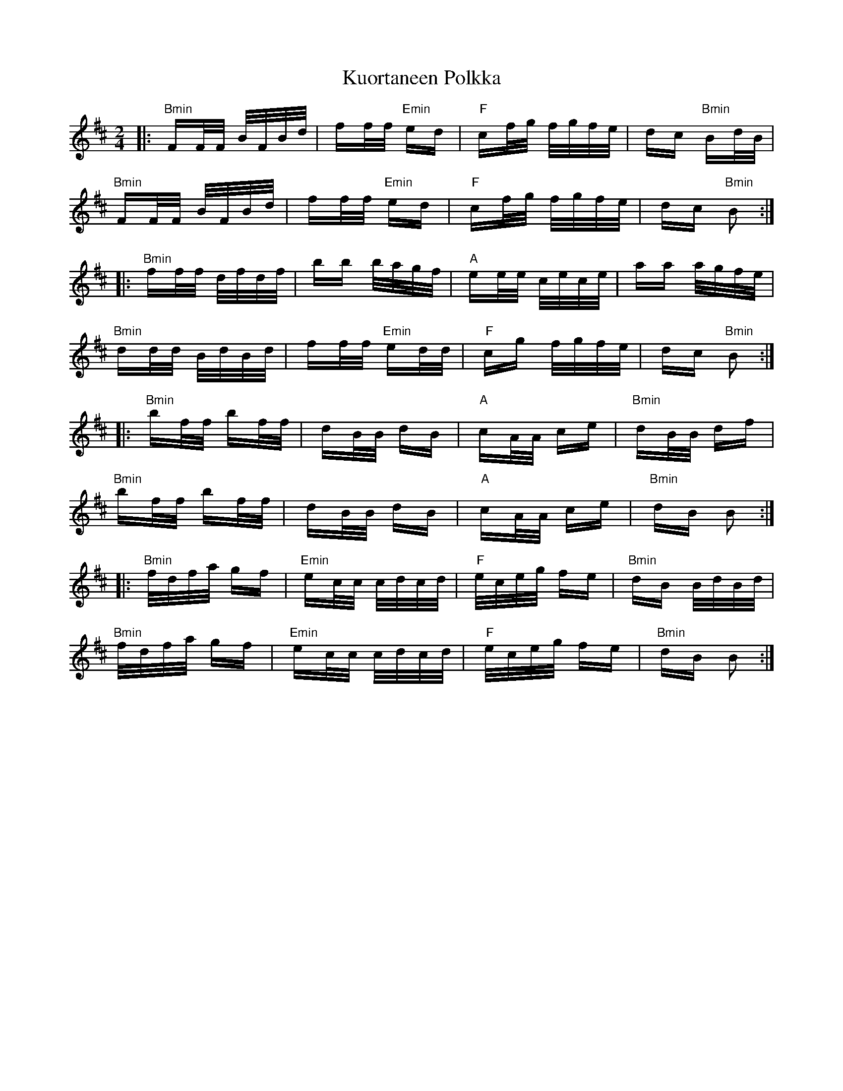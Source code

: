 X: 22132
T: Kuortaneen Polkka
R: polka
M: 2/4
K: Bminor
|:"Bmin"FF/F/ B/F/B/d/|ff/f/ "Emin"ed|"F"cf/g/ f/g/f/e/|dc "Bmin"Bd/B/|
"Bmin"FF/F/ B/F/B/d/|ff/f/ "Emin"ed|"F"cf/g/ f/g/f/e/|dc "Bmin"B2:|
|:"Bmin"ff/f/ d/f/d/f/|bb b/a/g/f/|"A"ee/e/ c/e/c/e/|aa a/g/f/e/|
"Bmin"dd/d/ B/d/B/d/|ff/f/ "Emin"ed/d/|"F"cg f/g/f/e/|dc "Bmin"B2:|
|:"Bmin"bf/f/ bf/f/|dB/B/ dB|"A"cA/A/ ce|"Bmin"dB/B/ df|
"Bmin"bf/f/ bf/f/|dB/B/ dB|"A"cA/A/ ce|"Bmin"dB B2:|
|:"Bmin"f/d/f/a/ gf|"Emin"ec/c/ c/d/c/d/|"F"e/c/e/g/ fe|"Bmin"dB B/d/B/d/|
"Bmin"f/d/f/a/ gf|"Emin"ec/c/ c/d/c/d/|"F"e/c/e/g/ fe|"Bmin"dB B2:|

